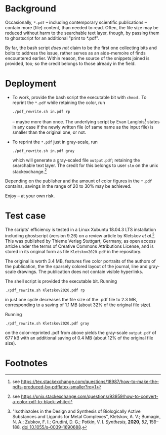 
# name:   readme_pdf_rewriter.org
# author: nbehrnd@yahoo.com
# date:   2019-12-17 (YYYY-MM-DD)


* Background

  Occasionally, =*.pdf= -- including contemporary scientific
  publications -- contain more (file) content, than needed to read.
  Often, the file size may be reduced without harm to the searchable
  text layer, though, by passing them to ghostscript for an additional
  "print to *.pdf".

  By far, the bash script /does not/ claim to be the first one
  collecting bits and bolts to address the issue, rather serves as an
  aide-memoire of finds encountered earlier.  Within reason, the
  source of the snippets joined is provided, too; so the credit
  belongs to those already in the field.

* Deployment

  + To work, provide the bash script the executable bit with =chmod.=
    To reprint the =*.pdf= while retaining the color, run
    #+BEGIN_SRC shell
      ./pdf_rewrite.sh in.pdf rp
     #+END_SRC
    -- maybe more than once.  The underlying script by Evan Langlois[fn:1]
    states in any case if the newly written file (of same name as the
    input file) is smaller than the original one, or not.

  + To reprint the =*.pdf= just in gray-scale, run
    #+BEGIN_SRC shell
      ./pdf_rewrite.sh in.pdf gray
    #+END_SRC
    which will generate a gray-scaled file =output.pdf=; retaining the
    searchable text layer.  The credit for this belongs to user =slm=
    on the unix stackexchange.[fn:2]

  Depending on the publisher and the amount of color figures in the
  =*.pdf= contains, savings in the range of 20 to 30% may be achieved.

  Enjoy -- at your own risk.

* Test case

  The scripts' efficiency is tested in a Linux Xubuntu 18.04.3 LTS
  installation including ghostscript (version 9.26) on a review
  article by Kletskov /et al./[fn:3]  This was published by Thieme
  Verlag Stuttgart, Germany, as open access article under the terms of
  Creative Commons Attributions License, and is stored in its original
  form as file =Kletskov2020.pdf= in the repository.

  The original is worth 3.4 MB, features five color portraits of the
  authors of the publication, the the sparsely colored layout of the
  journal, line and gray-scale drawings.  The publication does not
  contain visible hyperlinks.

  The shell script is provided the executable bit.  Running
  #+BEGIN_SRC shell
    ./pdf_rewrite.sh Kletskov2020.pdf rp
  #+END_SRC
  in just one cycle decreases the file size of the .pdf file to
  2.3 MB, corresponding to a saving of 1.1 MB (about 32% of the
  original file size).

  Running
  #+BEGIN_SRC shell
    ./pdf_rewrite.sh Kletskov2020.pdf gray
  #+END_SRC
  on the color-reprinted .pdf from above yields the gray-scale
  =output.pdf= of 677 kB with an additional saving of 0.4 MB (about
  12% of the original file size).
* Footnotes

[fn:3] "Isothiazoles in the Design and Synthesis of Biologically
Active Substances and Ligands for Metal Complexes", Kletskov, A. V.;
Bumagin, N. A.; Zubkov, F. I.; Grudini, D. G.; Potkin,
V. I. /Synthesis/, *2020*, /52/, 159--188, [[https://www.thieme-connect.de/products/ejournals/abstract/10.1055/s-0039-1690688][doi 10.1055/s-0039-1690688]].

[fn:2] see https://unix.stackexchange.com/questions/93959/how-to-convert-a-color-pdf-to-black-white

[fn:1] see https://tex.stackexchange.com/questions/18987/how-to-make-the-pdfs-produced-by-pdflatex-smaller?rq=1
